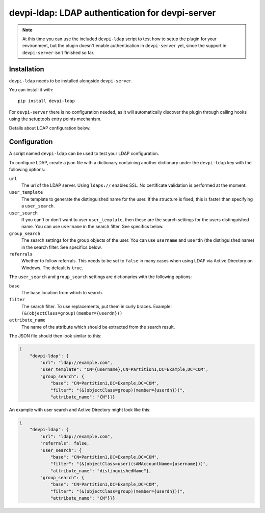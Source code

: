 devpi-ldap: LDAP authentication for devpi-server
================================================

.. note:: At this time you can use the included ``devpi-ldap`` script to test how to setup the plugin for your environment, but the plugin doesn't enable authentication in ``devpi-server`` yet, since the support in ``devpi-server`` isn't finished so far.

Installation
------------

``devpi-ldap`` needs to be installed alongside ``devpi-server``.

You can install it with::

    pip install devpi-ldap

For ``devpi-server`` there is no configuration needed, as it will automatically discover the plugin through calling hooks using the setuptools entry points mechanism.

Details about LDAP configuration below.

Configuration
-------------

A script named ``devpi-ldap`` can be used to test your LDAP configuration.

To configure LDAP, create a json file with a dictionary containing another dictionary under the ``devpi-ldap`` key with the following options:

``url``
  The url of the LDAP server.
  Using ``ldaps://`` enables SSL.
  No certificate validation is performed at the moment.

``user_template``
  The template to generate the distinguished name for the user.
  If the structure is fixed, this is faster than specifying a ``user_search``.

``user_search``
  If you can't or don't want to user ``user_template``, then these are the search settings for the users distinguished name.
  You can use ``username`` in the search filter.
  See specifics below.

``group_search``
  The search settings for the group objects of the user.
  You can use ``username`` and ``userdn`` (the distinguished name) in the search filter.
  See specifics below.

``referrals``
  Whether to follow referrals.
  This needs to be set to ``false`` in many cases when using LDAP via Active Directory on Windows.
  The default is ``true``.

The ``user_search`` and ``group_search`` settings are dictionaries with the following options:

``base``
  The base location from which to search.

``filter``
  The search filter.
  To use replacements, put them in curly braces.
  Example: ``(&(objectClass=group)(member={userdn}))``

``attribute_name``
  The name of the attribute which should be extracted from the search result.

The JSON file should then look similar to this:

.. code-block:: json

    {
        "devpi-ldap": {
            "url": "ldap://example.com",
            "user_template": "CN={username},CN=Partition1,DC=Example,DC=COM",
            "group_search": {
                "base": "CN=Partition1,DC=Example,DC=COM",
                "filter": "(&(objectClass=group)(member={userdn}))",
                "attribute_name": "CN"}}}

An example with user search and Active Directory might look like this:

.. code-block:: json

    {
        "devpi-ldap": {
            "url": "ldap://example.com",
            "referrals": false,
            "user_search": {
                "base": "CN=Partition1,DC=Example,DC=COM",
                "filter": "(&(objectClass=user)(sAMAccountName={username}))",
                "attribute_name": "distinguishedName"},
            "group_search": {
                "base": "CN=Partition1,DC=Example,DC=COM",
                "filter": "(&(objectClass=group)(member={userdn}))",
                "attribute_name": "CN"}}}
